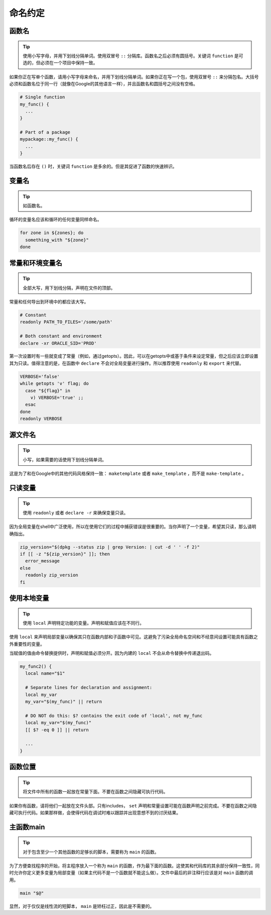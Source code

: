 命名约定
================================

函数名
--------------------

.. tip::
    使用小写字母，并用下划线分隔单词。使用双冒号 ``::`` 分隔库。函数名之后必须有圆括号。关键词 ``function`` 是可选的，但必须在一个项目中保持一致。

如果你正在写单个函数，请用小写字母来命名，并用下划线分隔单词。如果你正在写一个包，使用双冒号 ``::`` 来分隔包名。大括号必须和函数名位于同一行（就像在Google的其他语言一样），并且函数名和圆括号之间没有空格。

.. code-block:: shell

    # Single function
    my_func() {
      ...
    }

    # Part of a package
    mypackage::my_func() {
      ...
    }

当函数名后存在 ``()`` 时，关键词 ``function`` 是多余的。但是其促进了函数的快速辨识。

变量名
--------------------

.. tip::
    如函数名。

循环的变量名应该和循环的任何变量同样命名。

.. code-block:: shell

    for zone in ${zones}; do
      something_with "${zone}"
    done

常量和环境变量名
--------------------

.. tip::
    全部大写，用下划线分隔，声明在文件的顶部。

常量和任何导出到环境中的都应该大写。

.. code-block:: shell

    # Constant
    readonly PATH_TO_FILES='/some/path'

    # Both constant and environment
    declare -xr ORACLE_SID='PROD'

第一次设置时有一些就变成了常量（例如，通过getopts）。因此，可以在getopts中或基于条件来设定常量，但之后应该立即设置其为只读。值得注意的是，在函数中 ``declare`` 不会对全局变量进行操作。所以推荐使用 ``readonly`` 和 ``export`` 来代替。

.. code-block:: shell

    VERBOSE='false'
    while getopts 'v' flag; do
      case "${flag}" in
        v) VERBOSE='true' ;;
      esac
    done
    readonly VERBOSE

源文件名
--------------------

.. tip::
    小写，如果需要的话使用下划线分隔单词。

这是为了和在Google中的其他代码风格保持一致： ``maketemplate`` 或者 ``make_template`` ，而不是 ``make-template`` 。

只读变量
--------------------

.. tip::
    使用 ``readonly`` 或者 ``declare -r`` 来确保变量只读。

因为全局变量在shell中广泛使用，所以在使用它们的过程中捕获错误是很重要的。当你声明了一个变量，希望其只读，那么请明确指出。

.. code-block:: shell

    zip_version="$(dpkg --status zip | grep Version: | cut -d ' ' -f 2)"
    if [[ -z "${zip_version}" ]]; then
      error_message
    else
      readonly zip_version
    fi

使用本地变量
--------------------

.. tip::
    使用 ``local`` 声明特定功能的变量。声明和赋值应该在不同行。

使用 ``local`` 来声明局部变量以确保其只在函数内部和子函数中可见。这避免了污染全局命名空间和不经意间设置可能具有函数之外重要性的变量。

当赋值的值由命令替换提供时，声明和赋值必须分开。因为内建的 ``local`` 不会从命令替换中传递退出码。

.. code-block:: shell

    my_func2() {
      local name="$1"

      # Separate lines for declaration and assignment:
      local my_var
      my_var="$(my_func)" || return

      # DO NOT do this: $? contains the exit code of 'local', not my_func
      local my_var="$(my_func)"
      [[ $? -eq 0 ]] || return

      ...
    }

函数位置
--------------------

.. tip::
    将文件中所有的函数一起放在常量下面。不要在函数之间隐藏可执行代码。

如果你有函数，请将他们一起放在文件头部。只有includes， ``set`` 声明和常量设置可能在函数声明之前完成。不要在函数之间隐藏可执行代码。如果那样做，会使得代码在调试时难以跟踪并出现意想不到的讨厌结果。

主函数main
--------------------

.. tip::
    对于包含至少一个其他函数的足够长的脚本，需要称为 ``main`` 的函数。

为了方便查找程序的开始，将主程序放入一个称为 ``main`` 的函数，作为最下面的函数。这使其和代码库的其余部分保持一致性，同时允许你定义更多变量为局部变量（如果主代码不是一个函数就不能这么做）。文件中最后的非注释行应该是对 ``main`` 函数的调用。

.. code-block:: shell

    main "$@"

显然，对于仅仅是线性流的短脚本， ``main`` 是矫枉过正，因此是不需要的。


